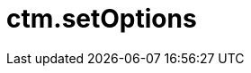 = ctm.setOptions

ifdef::ios[]

The method of link:ios/js-bridge-api[JS Bridge] functionality is
intended to apply additional logic with specified parameters. The method
can only be used in custom CT Mobile apps.

[[h2__905745855]]
=== Query Format

ifdef::win[]

The method of link:ios/js-bridge-api[JS Bridge] functionality is
intended to disable link:ios/clm-presentation-controls[button controls
and navigation feed with slides] by using double tap and specified
parameters. Also, it is possible to specify additional logic with the
desired parameters if you are using a custom CT Mobile app.

[[h2__905745855]]
=== Query Format

*[.apiobject]#disableAllMenu#: to disable button controls and
navigation feed with slides;
*[.apiobject]#disableBottomMenu#: to disable navigation feed
with slides;
*[.apiobject]#disableSideMenu#: to disable button controls.
